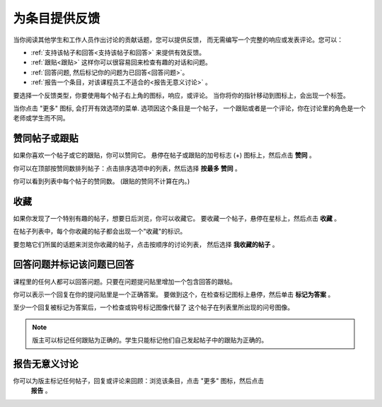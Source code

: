 ﻿.. _提供反馈:

###############################################
为条目提供反馈
###############################################

当你阅读其他学生和工作人员作出讨论的贡献话题，您可以提供反馈，
而无需编写一个完整的响应或发表评论。您可以：

* :ref:`支持该帖子和回答<支持该帖子和回答>` 来提供有效反馈。

* :ref:`跟贴<跟贴>` 这样你可以很容易回来检查有趣的对话和问题。

* :ref:`回答问题, 然后标记你的问题为已回答<回答问题>`。

* :ref:`报告一个条目，对该课程员工不适合的<报告无意义讨论>` 。

要选择一个反馈类型，你要使用每个帖子右上角的图标，响应，或评论。
当你将你的指针移动到图标上，会出现一个标签。

.. image:: /Images/Discussion_options_mouseover.png
 :width: 300
 :alt: The icons at top right of a post, shown before the cursor is 
      placed over each one and with the Vote, Follow, and More labels

当你点击 "更多" 图标, 会打开有效选项的菜单. 选项因这个条目是一个帖子，
一个跟贴或者是一个评论，你在讨论里的角色是一个老师或学生而不同。

.. image:: /Images/Discussion_More_menu.png
 :width: 300
 :alt: The More icon expanded to show a menu with one option and a menu with 
       three options

.. _赞同帖子或跟贴:

************************************
赞同帖子或跟贴
************************************

如果你喜欢一个帖子或它的跟贴，你可以赞同它。 
悬停在帖子或跟贴的加号标志 (+) 图标上，然后点击 **赞同** 。

.. image:: /Images/Disc_Vote.png
 :width: 500
 :alt: A post with the Vote icon circled

你可以在顶部按赞同数排列帖子：点击排序选项中的列表，然后选择 **按最多
赞同** 。

.. image:: /Images/Disc_SortByVotes.png
 :width: 300
 :alt: The list of posts with the "by most votes" sorting option and the 
       number of votes for the post circled

你可以看到列表中每个帖子的赞同数。
(跟贴的赞同不计算在内。)

.. _收藏帖子:

************************************
收藏
************************************

如果你发现了一个特别有趣的帖子，想要日后浏览，你可以收藏它。
要收藏一个帖子，悬停在星标上，然后点击 **收藏** 。

.. image:: /Images/Discussion_follow.png
 :width: 500
 :alt: A post with the Follow icon circled

在帖子列表中，每个你收藏的帖子都会出现一个"收藏"的标识。

要忽略它们所属的话题来浏览你收藏的帖子，点击按顺序的讨论列表，
然后选择 **我收藏的帖子** 。

.. image:: /Images/Disc_Following.png
 :width: 300
 :alt: The list of posts with the "Posts I'm Following" filter selected. Every
       post in the list shows the following indicator.

.. _回答问题:

********************************************************
回答问题并标记该问题已回答 
********************************************************

课程里的任何人都可以回答问题。只要在问题提问贴里增加一个包含回答的跟帖。

你可以表示一个回复在你的提问贴里是一个正确答案。
要做到这个，在检查标记图标上悬停，然后单击 **标记为答案** 。

.. image:: /Images/Disc_AnswerQuestion.png
 :width: 500
 :alt: A question and a response, with the Mark as Answer icon circled

至少一个回复被标记为答案后，一个检查或钩号标记图像代替了
这个帖子在列表里所出现的问号图像。

.. image:: /Images/Disc_AnsweredInList.png
 :width: 300
 :alt: The list of posts with images identifying unanswered and answered
     questions and discussions

.. note:: 版主可以标记任何跟贴为正确的。学生只能标记他们自己发起帖子中的跟贴为正确的。

.. _报告无意义讨论:

************************************
报告无意义讨论
************************************

你可以为版主标记任何帖子，回复或评论来回顾：浏览该条目，点击 "更多" 图标，然后点击
 **报告** 。

.. image:: /Images/Discussion_reportmisuse.png
 :width: 500
 :alt: A post and a response with the "Report" link circled

.. Future: DOC-121 作为一个课程作者, 我需要一个讨论的指导作为给学生的参考。